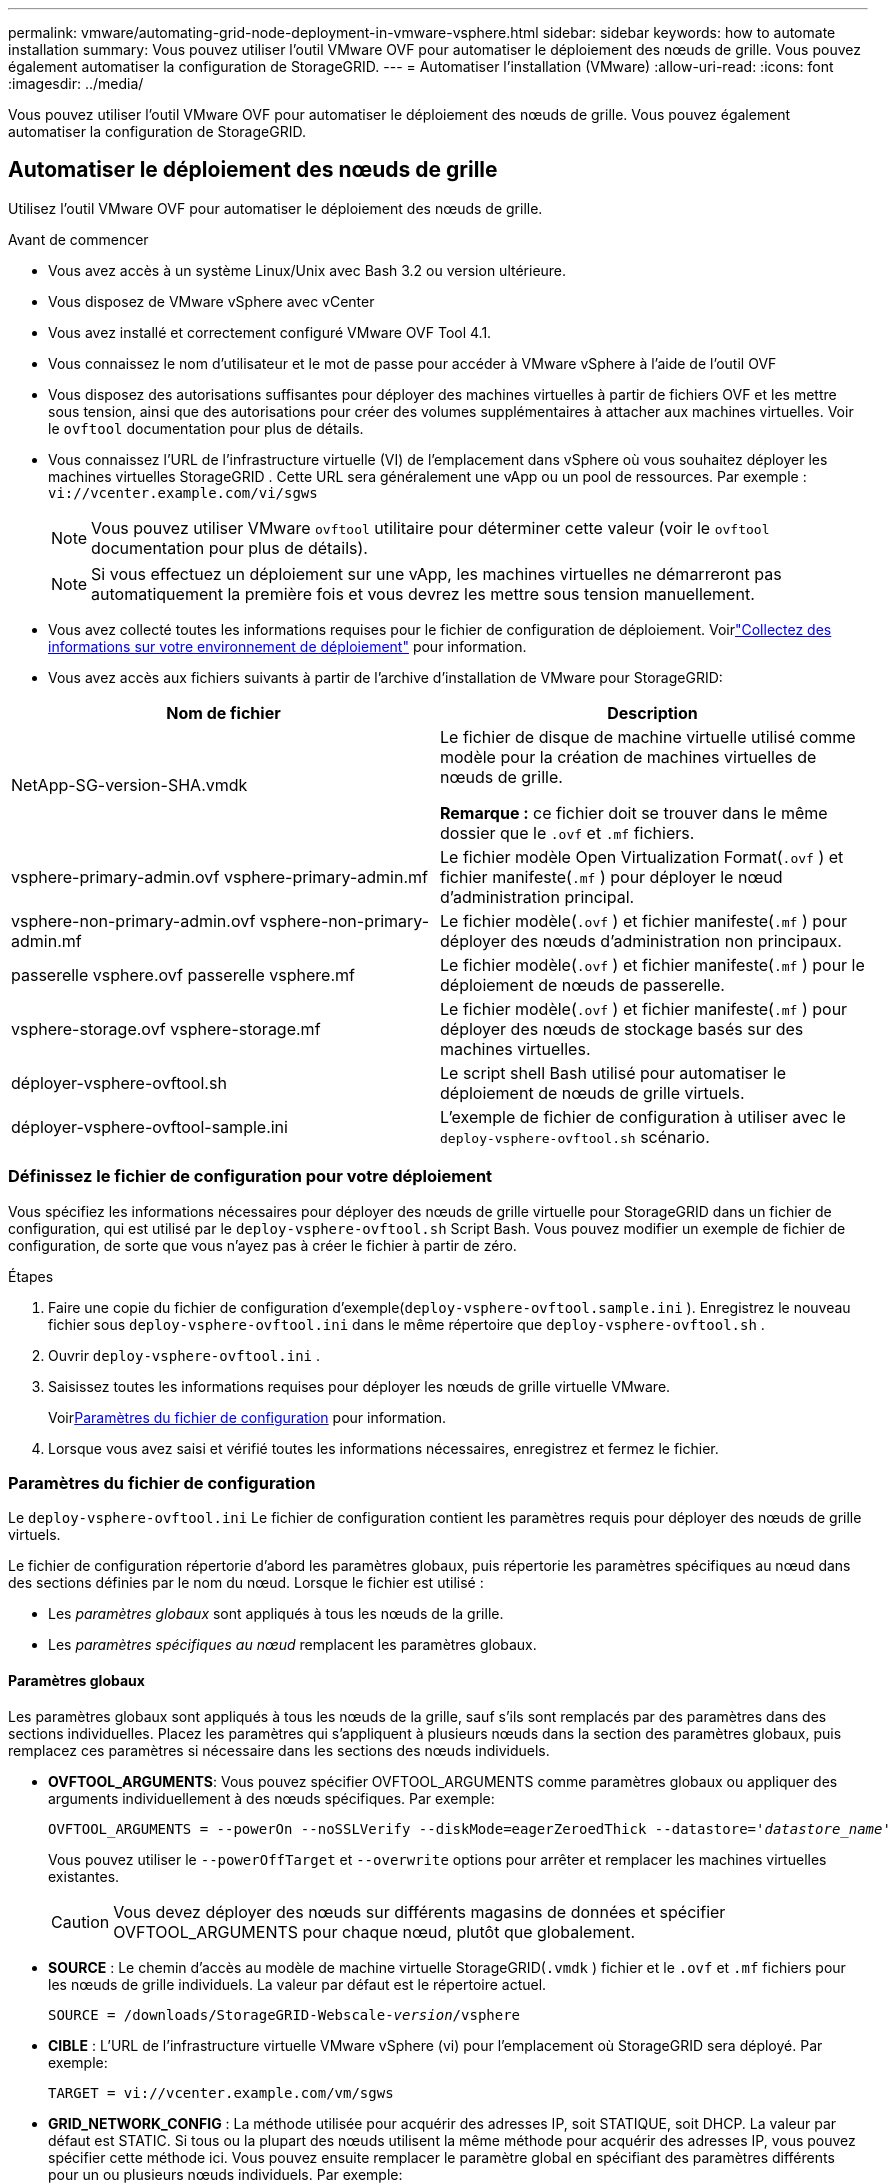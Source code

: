 ---
permalink: vmware/automating-grid-node-deployment-in-vmware-vsphere.html 
sidebar: sidebar 
keywords: how to automate installation 
summary: Vous pouvez utiliser l’outil VMware OVF pour automatiser le déploiement des nœuds de grille.  Vous pouvez également automatiser la configuration de StorageGRID. 
---
= Automatiser l'installation (VMware)
:allow-uri-read: 
:icons: font
:imagesdir: ../media/


[role="lead"]
Vous pouvez utiliser l’outil VMware OVF pour automatiser le déploiement des nœuds de grille.  Vous pouvez également automatiser la configuration de StorageGRID.



== Automatiser le déploiement des nœuds de grille

Utilisez l’outil VMware OVF pour automatiser le déploiement des nœuds de grille.

.Avant de commencer
* Vous avez accès à un système Linux/Unix avec Bash 3.2 ou version ultérieure.
* Vous disposez de VMware vSphere avec vCenter
* Vous avez installé et correctement configuré VMware OVF Tool 4.1.
* Vous connaissez le nom d'utilisateur et le mot de passe pour accéder à VMware vSphere à l'aide de l'outil OVF
* Vous disposez des autorisations suffisantes pour déployer des machines virtuelles à partir de fichiers OVF et les mettre sous tension, ainsi que des autorisations pour créer des volumes supplémentaires à attacher aux machines virtuelles.  Voir le `ovftool` documentation pour plus de détails.
* Vous connaissez l’URL de l’infrastructure virtuelle (VI) de l’emplacement dans vSphere où vous souhaitez déployer les machines virtuelles StorageGRID .  Cette URL sera généralement une vApp ou un pool de ressources. Par exemple :  `vi://vcenter.example.com/vi/sgws`
+

NOTE: Vous pouvez utiliser VMware `ovftool` utilitaire pour déterminer cette valeur (voir le `ovftool` documentation pour plus de détails).

+

NOTE: Si vous effectuez un déploiement sur une vApp, les machines virtuelles ne démarreront pas automatiquement la première fois et vous devrez les mettre sous tension manuellement.

* Vous avez collecté toutes les informations requises pour le fichier de configuration de déploiement.  Voirlink:collecting-information-about-your-deployment-environment.html["Collectez des informations sur votre environnement de déploiement"] pour information.
* Vous avez accès aux fichiers suivants à partir de l'archive d'installation de VMware pour StorageGRID:


[cols="1a,1a"]
|===
| Nom de fichier | Description 


| NetApp-SG-version-SHA.vmdk  a| 
Le fichier de disque de machine virtuelle utilisé comme modèle pour la création de machines virtuelles de nœuds de grille.

*Remarque :* ce fichier doit se trouver dans le même dossier que le `.ovf` et `.mf` fichiers.



| vsphere-primary-admin.ovf vsphere-primary-admin.mf  a| 
Le fichier modèle Open Virtualization Format(`.ovf` ) et fichier manifeste(`.mf` ) pour déployer le nœud d’administration principal.



| vsphere-non-primary-admin.ovf vsphere-non-primary-admin.mf  a| 
Le fichier modèle(`.ovf` ) et fichier manifeste(`.mf` ) pour déployer des nœuds d’administration non principaux.



| passerelle vsphere.ovf passerelle vsphere.mf  a| 
Le fichier modèle(`.ovf` ) et fichier manifeste(`.mf` ) pour le déploiement de nœuds de passerelle.



| vsphere-storage.ovf vsphere-storage.mf  a| 
Le fichier modèle(`.ovf` ) et fichier manifeste(`.mf` ) pour déployer des nœuds de stockage basés sur des machines virtuelles.



| déployer-vsphere-ovftool.sh  a| 
Le script shell Bash utilisé pour automatiser le déploiement de nœuds de grille virtuels.



| déployer-vsphere-ovftool-sample.ini  a| 
L'exemple de fichier de configuration à utiliser avec le `deploy-vsphere-ovftool.sh` scénario.

|===


=== Définissez le fichier de configuration pour votre déploiement

Vous spécifiez les informations nécessaires pour déployer des nœuds de grille virtuelle pour StorageGRID dans un fichier de configuration, qui est utilisé par le `deploy-vsphere-ovftool.sh` Script Bash.  Vous pouvez modifier un exemple de fichier de configuration, de sorte que vous n'ayez pas à créer le fichier à partir de zéro.

.Étapes
. Faire une copie du fichier de configuration d'exemple(`deploy-vsphere-ovftool.sample.ini` ).  Enregistrez le nouveau fichier sous `deploy-vsphere-ovftool.ini` dans le même répertoire que `deploy-vsphere-ovftool.sh` .
. Ouvrir `deploy-vsphere-ovftool.ini` .
. Saisissez toutes les informations requises pour déployer les nœuds de grille virtuelle VMware.
+
Voir<<configuration-file-settings,Paramètres du fichier de configuration>> pour information.

. Lorsque vous avez saisi et vérifié toutes les informations nécessaires, enregistrez et fermez le fichier.




=== Paramètres du fichier de configuration

Le `deploy-vsphere-ovftool.ini` Le fichier de configuration contient les paramètres requis pour déployer des nœuds de grille virtuels.

Le fichier de configuration répertorie d’abord les paramètres globaux, puis répertorie les paramètres spécifiques au nœud dans des sections définies par le nom du nœud.  Lorsque le fichier est utilisé :

* Les _paramètres globaux_ sont appliqués à tous les nœuds de la grille.
* Les _paramètres spécifiques au nœud_ remplacent les paramètres globaux.




==== Paramètres globaux

Les paramètres globaux sont appliqués à tous les nœuds de la grille, sauf s'ils sont remplacés par des paramètres dans des sections individuelles.  Placez les paramètres qui s’appliquent à plusieurs nœuds dans la section des paramètres globaux, puis remplacez ces paramètres si nécessaire dans les sections des nœuds individuels.

* *OVFTOOL_ARGUMENTS*: Vous pouvez spécifier OVFTOOL_ARGUMENTS comme paramètres globaux ou appliquer des arguments individuellement à des nœuds spécifiques. Par exemple:
+
[listing, subs="specialcharacters,quotes"]
----
OVFTOOL_ARGUMENTS = --powerOn --noSSLVerify --diskMode=eagerZeroedThick --datastore='_datastore_name_'
----
+
Vous pouvez utiliser le `--powerOffTarget` et `--overwrite` options pour arrêter et remplacer les machines virtuelles existantes.

+

CAUTION: Vous devez déployer des nœuds sur différents magasins de données et spécifier OVFTOOL_ARGUMENTS pour chaque nœud, plutôt que globalement.

* *SOURCE* : Le chemin d'accès au modèle de machine virtuelle StorageGRID(`.vmdk` ) fichier et le `.ovf` et `.mf` fichiers pour les nœuds de grille individuels.  La valeur par défaut est le répertoire actuel.
+
[listing, subs="specialcharacters,quotes"]
----
SOURCE = /downloads/StorageGRID-Webscale-_version_/vsphere
----
* *CIBLE* : L’URL de l’infrastructure virtuelle VMware vSphere (vi) pour l’emplacement où StorageGRID sera déployé. Par exemple:
+
[listing]
----
TARGET = vi://vcenter.example.com/vm/sgws
----
* *GRID_NETWORK_CONFIG* : La méthode utilisée pour acquérir des adresses IP, soit STATIQUE, soit DHCP.  La valeur par défaut est STATIC.  Si tous ou la plupart des nœuds utilisent la même méthode pour acquérir des adresses IP, vous pouvez spécifier cette méthode ici.  Vous pouvez ensuite remplacer le paramètre global en spécifiant des paramètres différents pour un ou plusieurs nœuds individuels. Par exemple:
+
[listing]
----
GRID_NETWORK_CONFIG = STATIC
----
* *GRID_NETWORK_TARGET* : le nom d'un réseau VMware existant à utiliser pour le réseau Grid.  Si tous ou la plupart des nœuds utilisent le même nom de réseau, vous pouvez le spécifier ici.  Vous pouvez ensuite remplacer le paramètre global en spécifiant des paramètres différents pour un ou plusieurs nœuds individuels. Par exemple:
+
[listing]
----
GRID_NETWORK_TARGET = SG Admin Network
----
* *GRID_NETWORK_MASK* : Le masque de réseau pour le réseau Grid.  Si tous ou la plupart des nœuds utilisent le même masque de réseau, vous pouvez le spécifier ici.  Vous pouvez ensuite remplacer le paramètre global en spécifiant des paramètres différents pour un ou plusieurs nœuds individuels. Par exemple:
+
[listing]
----
GRID_NETWORK_MASK = 255.255.255.0
----
* *GRID_NETWORK_GATEWAY* : La passerelle réseau pour le réseau Grid.  Si tous ou la plupart des nœuds utilisent la même passerelle réseau, vous pouvez le spécifier ici.  Vous pouvez ensuite remplacer le paramètre global en spécifiant des paramètres différents pour un ou plusieurs nœuds individuels. Par exemple:
+
[listing]
----
GRID_NETWORK_GATEWAY = 10.1.0.1
----
* *GRID_NETWORK_MTU* : Facultatif.  L'unité de transmission maximale (MTU) sur le réseau électrique.  Si spécifié, la valeur doit être comprise entre 1280 et 9216. Par exemple:
+
[listing]
----
GRID_NETWORK_MTU = 9000
----
+
Si omis, 1400 est utilisé.

+
Si vous souhaitez utiliser des trames jumbo, définissez le MTU sur une valeur adaptée aux trames jumbo, telle que 9 000.  Sinon, conservez la valeur par défaut.

+

NOTE: La valeur MTU du réseau doit correspondre à la valeur configurée sur le port du commutateur virtuel dans vSphere auquel le nœud est connecté.  Dans le cas contraire, des problèmes de performances du réseau ou une perte de paquets pourraient survenir.

+

NOTE: Pour des performances réseau optimales, tous les nœuds doivent être configurés avec des valeurs MTU similaires sur leurs interfaces Grid Network.  L'alerte *Incompatibilité MTU du réseau de grille* est déclenchée s'il existe une différence significative dans les paramètres MTU du réseau de grille sur des nœuds individuels.  Les valeurs MTU ne doivent pas nécessairement être les mêmes pour tous les types de réseaux.

* *ADMIN_NETWORK_CONFIG* : La méthode utilisée pour acquérir les adresses IP, soit DÉSACTIVÉE, STATIQUE ou DHCP.  La valeur par défaut est DÉSACTIVÉ.  Si tous ou la plupart des nœuds utilisent la même méthode pour acquérir des adresses IP, vous pouvez spécifier cette méthode ici.  Vous pouvez ensuite remplacer le paramètre global en spécifiant des paramètres différents pour un ou plusieurs nœuds individuels. Par exemple:
+
[listing]
----
ADMIN_NETWORK_CONFIG = STATIC
----
* *ADMIN_NETWORK_TARGET* : le nom d’un réseau VMware existant à utiliser pour le réseau d’administration.  Ce paramètre est requis sauf si le réseau d'administration est désactivé.  Si tous ou la plupart des nœuds utilisent le même nom de réseau, vous pouvez le spécifier ici.  Contrairement au réseau Grid, tous les nœuds n’ont pas besoin d’être connectés au même réseau d’administration.  Vous pouvez ensuite remplacer le paramètre global en spécifiant des paramètres différents pour un ou plusieurs nœuds individuels. Par exemple:
+
[listing]
----
ADMIN_NETWORK_TARGET = SG Admin Network
----
* *ADMIN_NETWORK_MASK* : Le masque réseau pour le réseau d'administration.  Ce paramètre est requis si vous utilisez une adresse IP statique.  Si tous ou la plupart des nœuds utilisent le même masque de réseau, vous pouvez le spécifier ici.  Vous pouvez ensuite remplacer le paramètre global en spécifiant des paramètres différents pour un ou plusieurs nœuds individuels. Par exemple:
+
[listing]
----
ADMIN_NETWORK_MASK = 255.255.255.0
----
* *ADMIN_NETWORK_GATEWAY* : la passerelle réseau pour le réseau d'administration.  Ce paramètre est requis si vous utilisez une adresse IP statique et que vous spécifiez des sous-réseaux externes dans le paramètre ADMIN_NETWORK_ESL.  (C'est-à-dire que ce n'est pas nécessaire si ADMIN_NETWORK_ESL est vide.)  Si tous ou la plupart des nœuds utilisent la même passerelle réseau, vous pouvez le spécifier ici.  Vous pouvez ensuite remplacer le paramètre global en spécifiant des paramètres différents pour un ou plusieurs nœuds individuels. Par exemple:
+
[listing]
----
ADMIN_NETWORK_GATEWAY = 10.3.0.1
----
* *ADMIN_NETWORK_ESL* : la liste des sous-réseaux externes (routes) pour le réseau d'administration, spécifiée sous la forme d'une liste séparée par des virgules de destinations de route CIDR.  Si tous ou la plupart des nœuds utilisent la même liste de sous-réseaux externes, vous pouvez le spécifier ici.  Vous pouvez ensuite remplacer le paramètre global en spécifiant des paramètres différents pour un ou plusieurs nœuds individuels. Par exemple:
+
[listing]
----
ADMIN_NETWORK_ESL = 172.16.0.0/21,172.17.0.0/21
----
* *ADMIN_NETWORK_MTU* : Facultatif.  L'unité de transmission maximale (MTU) sur le réseau d'administration.  Ne spécifiez pas si ADMIN_NETWORK_CONFIG = DHCP.  Si spécifié, la valeur doit être comprise entre 1280 et 9216.  Si omis, 1400 est utilisé.  Si vous souhaitez utiliser des trames jumbo, définissez le MTU sur une valeur adaptée aux trames jumbo, telle que 9 000.  Sinon, conservez la valeur par défaut.  Si tous ou la plupart des nœuds utilisent le même MTU pour le réseau d'administration, vous pouvez le spécifier ici.  Vous pouvez ensuite remplacer le paramètre global en spécifiant des paramètres différents pour un ou plusieurs nœuds individuels. Par exemple:
+
[listing]
----
ADMIN_NETWORK_MTU = 8192
----
* *CLIENT_NETWORK_CONFIG* : La méthode utilisée pour acquérir les adresses IP, soit DÉSACTIVÉE, STATIQUE ou DHCP.  La valeur par défaut est DÉSACTIVÉ.  Si tous ou la plupart des nœuds utilisent la même méthode pour acquérir des adresses IP, vous pouvez spécifier cette méthode ici.  Vous pouvez ensuite remplacer le paramètre global en spécifiant des paramètres différents pour un ou plusieurs nœuds individuels. Par exemple:
+
[listing]
----
CLIENT_NETWORK_CONFIG = STATIC
----
* *CLIENT_NETWORK_TARGET* : le nom d’un réseau VMware existant à utiliser pour le réseau client.  Ce paramètre est requis sauf si le réseau client est désactivé.  Si tous ou la plupart des nœuds utilisent le même nom de réseau, vous pouvez le spécifier ici.  Contrairement au réseau Grid, tous les nœuds n’ont pas besoin d’être connectés au même réseau client.  Vous pouvez ensuite remplacer le paramètre global en spécifiant des paramètres différents pour un ou plusieurs nœuds individuels. Par exemple:
+
[listing]
----
CLIENT_NETWORK_TARGET = SG Client Network
----
* *CLIENT_NETWORK_MASK* : Le masque réseau pour le réseau client.  Ce paramètre est requis si vous utilisez une adresse IP statique.  Si tous ou la plupart des nœuds utilisent le même masque de réseau, vous pouvez le spécifier ici.  Vous pouvez ensuite remplacer le paramètre global en spécifiant des paramètres différents pour un ou plusieurs nœuds individuels. Par exemple:
+
[listing]
----
CLIENT_NETWORK_MASK = 255.255.255.0
----
* *CLIENT_NETWORK_GATEWAY* : la passerelle réseau pour le réseau client.  Ce paramètre est requis si vous utilisez une adresse IP statique.  Si tous ou la plupart des nœuds utilisent la même passerelle réseau, vous pouvez le spécifier ici.  Vous pouvez ensuite remplacer le paramètre global en spécifiant des paramètres différents pour un ou plusieurs nœuds individuels. Par exemple:
+
[listing]
----
CLIENT_NETWORK_GATEWAY = 10.4.0.1
----
* *CLIENT_NETWORK_MTU* : Facultatif.  L'unité de transmission maximale (MTU) sur le réseau client.  Ne spécifiez pas si CLIENT_NETWORK_CONFIG = DHCP.  Si spécifié, la valeur doit être comprise entre 1280 et 9216.  Si omis, 1400 est utilisé.  Si vous souhaitez utiliser des trames jumbo, définissez le MTU sur une valeur adaptée aux trames jumbo, telle que 9 000.  Sinon, conservez la valeur par défaut.  Si tous ou la plupart des nœuds utilisent le même MTU pour le réseau client, vous pouvez le spécifier ici.  Vous pouvez ensuite remplacer le paramètre global en spécifiant des paramètres différents pour un ou plusieurs nœuds individuels. Par exemple:
+
[listing]
----
CLIENT_NETWORK_MTU = 8192
----
* *PORT_REMAP* : remappe tout port utilisé par un nœud pour les communications internes du nœud de grille ou les communications externes.  Le remappage des ports est nécessaire si les politiques de réseau d'entreprise restreignent un ou plusieurs ports utilisés par StorageGRID.  Pour la liste des ports utilisés par StorageGRID, voir les communications internes des nœuds de grille et les communications externes danslink:../network/index.html["Directives de mise en réseau"] .
+

NOTE: Ne remappez pas les ports que vous prévoyez d’utiliser pour configurer les points de terminaison de l’équilibreur de charge.

+

NOTE: Si seul PORT_REMAP est défini, le mappage que vous spécifiez est utilisé pour les communications entrantes et sortantes.  Si PORT_REMAP_INBOUND est également spécifié, PORT_REMAP s'applique uniquement aux communications sortantes.

+
Le format utilisé est : `_network type/protocol/default port used by grid node/new port_` , où le type de réseau est grille, administrateur ou client, et le protocole est TCP ou UDP.

+
Par exemple:

+
[listing]
----
PORT_REMAP = client/tcp/18082/443
----
+
Si utilisé seul, cet exemple de paramètre mappe symétriquement les communications entrantes et sortantes pour le nœud de grille du port 18082 au port 443.  Si utilisé conjointement avec PORT_REMAP_INBOUND, cet exemple de paramètre mappe les communications sortantes du port 18082 au port 443.

+
Vous pouvez également remapper plusieurs ports à l’aide d’une liste séparée par des virgules.

+
Par exemple:

+
[listing]
----
PORT_REMAP = client/tcp/18082/443, client/tcp/18083/80
----
* *PORT_REMAP_INBOUND* : remappe les communications entrantes pour le port spécifié.  Si vous spécifiez PORT_REMAP_INBOUND mais ne spécifiez pas de valeur pour PORT_REMAP, les communications sortantes pour le port restent inchangées.
+

NOTE: Ne remappez pas les ports que vous prévoyez d’utiliser pour configurer les points de terminaison de l’équilibreur de charge.

+
Le format utilisé est : `_network type_/_protocol/_default port used by grid node_/_new port_` , où le type de réseau est grille, administrateur ou client, et le protocole est TCP ou UDP.

+
Par exemple:

+
[listing]
----
PORT_REMAP_INBOUND = client/tcp/443/18082
----
+
Cet exemple prend le trafic envoyé au port 443 pour passer un pare-feu interne et le dirige vers le port 18082, où le nœud de grille écoute les requêtes S3.

+
Vous pouvez également remapper plusieurs ports entrants à l’aide d’une liste séparée par des virgules.

+
Par exemple:

+
[listing]
----
PORT_REMAP_INBOUND = grid/tcp/3022/22, admin/tcp/3022/22
----
* *TEMPORARY_PASSWORD_TYPE* : le type de mot de passe d'installation temporaire à utiliser lors de l'accès à la console de la machine virtuelle ou à l'API d'installation StorageGRID , ou à l'aide de SSH, avant que le nœud ne rejoigne la grille.
+

TIP: Si tous ou la plupart des nœuds utilisent le même type de mot de passe d'installation temporaire, spécifiez le type dans la section des paramètres globaux.  Ensuite, utilisez éventuellement un paramètre différent pour un nœud individuel.  Par exemple, si vous sélectionnez *Utiliser un mot de passe personnalisé* globalement, vous pouvez utiliser *CUSTOM_TEMPORARY_PASSWORD=<mot de passe>* pour définir le mot de passe pour chaque nœud.

+
*TEMPORARY_PASSWORD_TYPE* peut être l'un des suivants :

+
** *Utiliser le nom du nœud* : le nom du nœud est utilisé comme mot de passe d'installation temporaire et fournit l'accès à la console de la machine virtuelle, à l'API d'installation StorageGRID et à SSH.
** *Désactiver le mot de passe* : Aucun mot de passe d'installation temporaire ne sera utilisé.  Si vous devez accéder à la machine virtuelle pour déboguer les problèmes d'installation, consultezlink:troubleshooting-installation-issues.html["Résoudre les problèmes d'installation"] .
** *Utiliser un mot de passe personnalisé*: La valeur fournie avec *CUSTOM_TEMPORARY_PASSWORD=<password>* est utilisée comme mot de passe d'installation temporaire et donne accès à la console VM, à l'API d'installation StorageGRID et à SSH.
+

TIP: En option, vous pouvez omettre le paramètre *TEMPORARY_PASSWORD_TYPE* et spécifier uniquement *CUSTOM_TEMPORARY_PASSWORD=<mot de passe>*.



* *CUSTOM_TEMPORARY_PASSWORD=<mot de passe>* Facultatif.  Le mot de passe temporaire à utiliser lors de l'installation lors de l'accès à la console VM, à l'API d'installation StorageGRID et à SSH.  Ignoré si *TEMPORARY_PASSWORD_TYPE* ​​est défini sur *Utiliser le nom du nœud* ou *Désactiver le mot de passe*.




==== Paramètres spécifiques aux nœuds

Chaque nœud se trouve dans sa propre section du fichier de configuration.  Chaque nœud nécessite les paramètres suivants :

* L'en-tête de section définit le nom du nœud qui sera affiché dans le gestionnaire de grille.  Vous pouvez remplacer cette valeur en spécifiant le paramètre facultatif NODE_NAME pour le nœud.
* *NODE_TYPE* : VM_Admin_Node, VM_Storage_Node ou VM_API_Gateway_Node
* *STORAGE_TYPE* : combiné, données ou métadonnées.  Ce paramètre facultatif pour les nœuds de stockage est défini par défaut sur combiné (données et métadonnées) s'il n'est pas spécifié. Pour plus d'informations, consultez la section link:../primer/what-storage-node-is.html#types-of-storage-nodes["Types de nœuds de stockage"] .
* *GRID_NETWORK_IP* : l'adresse IP du nœud sur le réseau Grid.
* *ADMIN_NETWORK_IP* : l'adresse IP du nœud sur le réseau d'administration.  Requis uniquement si le nœud est connecté au réseau d'administration et que ADMIN_NETWORK_CONFIG est défini sur STATIC.
* *CLIENT_NETWORK_IP* : l'adresse IP du nœud sur le réseau client.  Obligatoire uniquement si le nœud est connecté au réseau client et que CLIENT_NETWORK_CONFIG pour ce nœud est défini sur STATIC.
* *ADMIN_IP* : l'adresse IP du nœud d'administration principal sur le réseau Grid.  Utilisez la valeur que vous spécifiez comme GRID_NETWORK_IP pour le nœud d’administration principal.  Si vous omettez ce paramètre, le nœud tente de découvrir l'adresse IP du nœud d'administration principal à l'aide de mDNS. Pour plus d'informations, consultez la section link:how-grid-nodes-discover-primary-admin-node.html["Comment les nœuds de grille découvrent le nœud d'administration principal"] .
+

NOTE: Le paramètre ADMIN_IP est ignoré pour le nœud d’administration principal.

* Tous les paramètres qui n’ont pas été définis globalement.  Par exemple, si un nœud est attaché au réseau d'administration et que vous n'avez pas spécifié les paramètres ADMIN_NETWORK globalement, vous devez les spécifier pour le nœud.


.Nœud d'administration principal
Les paramètres supplémentaires suivants sont requis pour le nœud d’administration principal :

* *NODE_TYPE* : nœud VM_Admin_Node
* *ADMIN_ROLE* : Principal


Cet exemple d'entrée concerne un nœud d'administration principal présent sur les trois réseaux :

[listing]
----
[DC1-ADM1]
  ADMIN_ROLE = Primary
  NODE_TYPE = VM_Admin_Node
  TEMPORARY_PASSWORD_TYPE = Use custom password
  CUSTOM_TEMPORARY_PASSWORD = Passw0rd

  GRID_NETWORK_IP = 10.1.0.2
  ADMIN_NETWORK_IP = 10.3.0.2
  CLIENT_NETWORK_IP = 10.4.0.2
----
Le paramètre supplémentaire suivant est facultatif pour le nœud d’administration principal :

* *DISQUE* : Par défaut, les nœuds d'administration se voient attribuer deux disques durs supplémentaires de 200 Go pour l'audit et l'utilisation de la base de données.  Vous pouvez augmenter ces paramètres à l’aide du paramètre DISK. Par exemple:
+
[listing]
----
DISK = INSTANCES=2, CAPACITY=300
----



NOTE: Pour les nœuds d’administration, les INSTANCES doivent toujours être égales à 2.

.Nœud de stockage
Le paramètre supplémentaire suivant est requis pour les nœuds de stockage :

* *NODE_TYPE* : nœud de stockage VM
+
Cet exemple d'entrée concerne un nœud de stockage qui se trouve sur les réseaux de grille et d'administration, mais pas sur le réseau client.  Ce nœud utilise le paramètre ADMIN_IP pour spécifier l'adresse IP du nœud d'administration principal sur le réseau de grille.

+
[listing]
----
[DC1-S1]
  NODE_TYPE = VM_Storage_Node

  GRID_NETWORK_IP = 10.1.0.3
  ADMIN_NETWORK_IP = 10.3.0.3

  ADMIN_IP = 10.1.0.2
----
+
Ce deuxième exemple d'entrée concerne un nœud de stockage sur un réseau client où la politique de réseau d'entreprise du client stipule qu'une application client S3 est uniquement autorisée à accéder au nœud de stockage à l'aide du port 80 ou 443.  L'exemple de fichier de configuration utilise PORT_REMAP pour permettre au nœud de stockage d'envoyer et de recevoir des messages S3 sur le port 443.

+
[listing]
----
[DC2-S1]
  NODE_TYPE = VM_Storage_Node

  GRID_NETWORK_IP = 10.1.1.3
  CLIENT_NETWORK_IP = 10.4.1.3
  PORT_REMAP = client/tcp/18082/443

  ADMIN_IP = 10.1.0.2
----
+
Le dernier exemple crée un remappage symétrique pour le trafic ssh du port 22 au port 3022, mais définit explicitement les valeurs pour le trafic entrant et sortant.

+
[listing]
----
[DC1-S3]
  NODE_TYPE = VM_Storage_Node

  GRID_NETWORK_IP = 10.1.1.3

  PORT_REMAP = grid/tcp/22/3022
  PORT_REMAP_INBOUND = grid/tcp/3022/22

  ADMIN_IP = 10.1.0.2
----


Les paramètres supplémentaires suivants sont facultatifs pour les nœuds de stockage :

* *DISQUE* : Par défaut, les nœuds de stockage se voient attribuer trois disques de 4 To pour l'utilisation de RangeDB.  Vous pouvez augmenter ces paramètres avec le paramètre DISK. Par exemple:
+
[listing]
----
DISK = INSTANCES=16, CAPACITY=4096
----
* *STORAGE_TYPE* : Par défaut, tous les nouveaux nœuds de stockage sont configurés pour stocker à la fois les données d'objet et les métadonnées, appelés nœuds de stockage _combinés_.  Vous pouvez modifier le type de nœud de stockage pour stocker uniquement des données ou des métadonnées avec le paramètre STORAGE_TYPE. Par exemple:
+
[listing]
----
STORAGE_TYPE = data
----


.Nœud de passerelle
Le paramètre supplémentaire suivant est requis pour les nœuds de passerelle :

* *NODE_TYPE* : VM_API_Gateway


Cet exemple d'entrée concerne un exemple de nœud de passerelle sur les trois réseaux.  Dans cet exemple, aucun paramètre de réseau client n'a été spécifié dans la section globale du fichier de configuration, ils doivent donc être spécifiés pour le nœud :

[listing]
----
[DC1-G1]
  NODE_TYPE = VM_API_Gateway

  GRID_NETWORK_IP = 10.1.0.5
  ADMIN_NETWORK_IP = 10.3.0.5

  CLIENT_NETWORK_CONFIG = STATIC
  CLIENT_NETWORK_TARGET = SG Client Network
  CLIENT_NETWORK_MASK = 255.255.255.0
  CLIENT_NETWORK_GATEWAY = 10.4.0.1
  CLIENT_NETWORK_IP = 10.4.0.5

  ADMIN_IP = 10.1.0.2
----
.Nœud d'administration non principal
Les paramètres supplémentaires suivants sont requis pour les nœuds d’administration non principaux :

* *NODE_TYPE* : nœud VM_Admin_Node
* *ADMIN_ROLE* : Non principal


Cet exemple d'entrée concerne un nœud d'administration non principal qui ne se trouve pas sur le réseau client :

[listing]
----
[DC2-ADM1]
  ADMIN_ROLE = Non-Primary
  NODE_TYPE = VM_Admin_Node

  GRID_NETWORK_TARGET = SG Grid Network
  GRID_NETWORK_IP = 10.1.0.6
  ADMIN_NETWORK_IP = 10.3.0.6

  ADMIN_IP = 10.1.0.2
----
Le paramètre supplémentaire suivant est facultatif pour les nœuds d’administration non principaux :

* *DISQUE* : Par défaut, les nœuds d'administration se voient attribuer deux disques durs supplémentaires de 200 Go pour l'audit et l'utilisation de la base de données.  Vous pouvez augmenter ces paramètres à l’aide du paramètre DISK. Par exemple:
+
[listing]
----
DISK = INSTANCES=2, CAPACITY=300
----



NOTE: Pour les nœuds d’administration, les INSTANCES doivent toujours être égales à 2.



== Exécutez le script Bash

Vous pouvez utiliser le `deploy-vsphere-ovftool.sh` Script Bash et fichier de configuration deploy-vsphere-ovftool.ini que vous avez modifiés pour automatiser le déploiement des nœuds StorageGRID dans VMware vSphere.

.Avant de commencer
Vous avez créé un fichier de configuration deploy-vsphere-ovftool.ini pour votre environnement.

Vous pouvez utiliser l'aide disponible avec le script Bash en entrant les commandes d'aide(`-h/--help` ). Par exemple:

[listing]
----
./deploy-vsphere-ovftool.sh -h
----
ou

[listing]
----
./deploy-vsphere-ovftool.sh --help
----
.Étapes
. Connectez-vous à la machine Linux que vous utilisez pour exécuter le script Bash.
. Accédez au répertoire dans lequel vous avez extrait l’archive d’installation.
+
Par exemple:

+
[listing]
----
cd StorageGRID-Webscale-version/vsphere
----
. Pour déployer tous les nœuds de grille, exécutez le script Bash avec les options appropriées pour votre environnement.
+
Par exemple:

+
[listing]
----
./deploy-vsphere-ovftool.sh --username=user --password=pwd ./deploy-vsphere-ovftool.ini
----
. Si un nœud de grille n’a pas pu être déployé en raison d’une erreur, résolvez l’erreur et réexécutez le script Bash uniquement pour ce nœud.
+
Par exemple:

+
[listing]
----
./deploy-vsphere-ovftool.sh --username=user --password=pwd --single-node="DC1-S3" ./deploy-vsphere-ovftool.ini
----


Le déploiement est terminé lorsque le statut de chaque nœud est « Réussi ».

[listing]
----
Deployment Summary
+-----------------------------+----------+----------------------+
| node                        | attempts | status               |
+-----------------------------+----------+----------------------+
| DC1-ADM1                    |        1 | Passed               |
| DC1-G1                      |        1 | Passed               |
| DC1-S1                      |        1 | Passed               |
| DC1-S2                      |        1 | Passed               |
| DC1-S3                      |        1 | Passed               |
+-----------------------------+----------+----------------------+
----


== Automatiser la configuration de StorageGRID

Après avoir déployé les nœuds de grille, vous pouvez automatiser la configuration du système StorageGRID .

.Avant de commencer
* Vous connaissez l’emplacement des fichiers suivants à partir de l’archive d’installation.
+
[cols="1a,1a"]
|===
| Nom de fichier | Description 


| configure-storagegrid.py  a| 
Script Python utilisé pour automatiser la configuration



| configure-storagegrid.sample.json  a| 
Exemple de fichier de configuration à utiliser avec le script



| configure-storagegrid.blank.json  a| 
Fichier de configuration vide à utiliser avec le script

|===
* Vous avez créé un `configure-storagegrid.json` fichier de configuration.  Pour créer ce fichier, vous pouvez modifier le fichier de configuration d'exemple(`configure-storagegrid.sample.json` ) ou le fichier de configuration vide(`configure-storagegrid.blank.json` ).
+
Vous pouvez utiliser le `configure-storagegrid.py` Script Python et le `configure-storagegrid.json` fichier de configuration de grille pour automatiser la configuration de votre système StorageGRID .

+

NOTE: Vous pouvez également configurer le système à l’aide du gestionnaire de grille ou de l’API d’installation.



.Étapes
. Connectez-vous à la machine Linux que vous utilisez pour exécuter le script Python.
. Accédez au répertoire dans lequel vous avez extrait l’archive d’installation.
+
Par exemple:

+
[listing]
----
cd StorageGRID-Webscale-version/platform
----
+
où `platform` est debs, rpms ou vsphere.

. Exécutez le script Python et utilisez le fichier de configuration que vous avez créé.
+
Par exemple:

+
[listing]
----
./configure-storagegrid.py ./configure-storagegrid.json --start-install
----


.Résultat
Un plan de relance `.zip` Le fichier est généré pendant le processus de configuration et il est téléchargé dans le répertoire dans lequel vous exécutez le processus d'installation et de configuration.  Vous devez sauvegarder le fichier du package de récupération afin de pouvoir récupérer le système StorageGRID si un ou plusieurs nœuds de grille échouent.  Par exemple, copiez-le vers un emplacement réseau sécurisé et sauvegardé et vers un emplacement de stockage cloud sécurisé.


CAUTION: Le fichier du package de récupération doit être sécurisé car il contient des clés de chiffrement et des mots de passe qui peuvent être utilisés pour obtenir des données à partir du système StorageGRID .

Si vous avez spécifié que des mots de passe aléatoires doivent être générés, ouvrez le `Passwords.txt` fichier et recherchez les mots de passe requis pour accéder à votre système StorageGRID .

[listing]
----
######################################################################
##### The StorageGRID "Recovery Package" has been downloaded as: #####
#####           ./sgws-recovery-package-994078-rev1.zip          #####
#####   Safeguard this file as it will be needed in case of a    #####
#####                 StorageGRID node recovery.                 #####
######################################################################
----
Votre système StorageGRID est installé et configuré lorsqu'un message de confirmation s'affiche.

[listing]
----
StorageGRID has been configured and installed.
----
.Informations connexes
* link:navigating-to-grid-manager.html["Accéder au gestionnaire de grille"]
* link:overview-of-installation-rest-api.html["Installation de l'API REST"]

